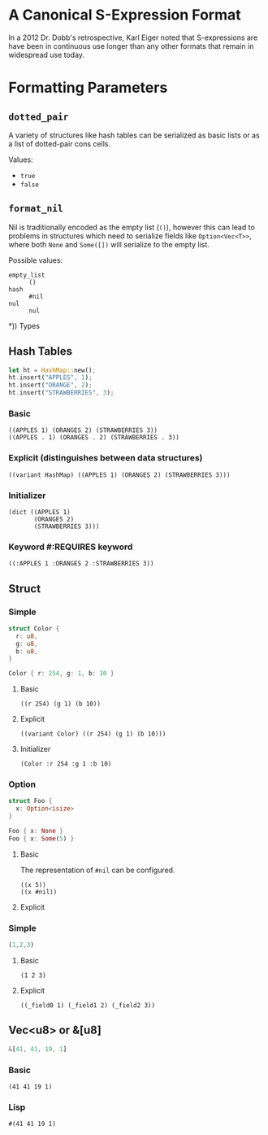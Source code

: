 * A Canonical S-Expression Format
  In a 2012 Dr. Dobb's retrospective, Karl Eiger noted that S-expressions are
  have been in continuous use longer than any other formats that remain in widespread use today.

* Formatting Parameters
** ~dotted_pair~
   A variety of structures like hash tables can be serialized as basic lists or
   as a list of dotted-pair cons cells.

   Values:
   - ~true~
   - ~false~


** ~format_nil~
   Nil is traditionally encoded as the empty list (=()=), however this can lead
   to problems in structures which need to serialize fields like
   ~Option<Vec<T>>~, where both ~None~ and ~Some([])~ will serialize to the
   empty list.

   Possible values:
   - ~empty_list~ :: =()=
   - ~hash~ ::  =#nil=
   - ~nul~ ::  =nul=

*)) Types
** Hash Tables
   #+BEGIN_SRC  rust
 let ht = HashMap::new();
 ht.insert("APPLES", 1);
 ht.insert("ORANGE", 2);
 ht.insert("STRAWBERRIES", 3);
   #+END_SRC

*** Basic
    : ((APPLES 1) (ORANGES 2) (STRAWBERRIES 3))
    : ((APPLES . 1) (ORANGES . 2) (STRAWBERRIES . 3))

*** Explicit (distinguishes between data structures)
    : ((variant HashMap) ((APPLES 1) (ORANGES 2) (STRAWBERRIES 3)))

*** Initializer
    : (dict ((APPLES 1) 
    :        (ORANGES 2) 
    :        (STRAWBERRIES 3)))

*** Keyword #:REQUIRES keyword
    : ((:APPLES 1 :ORANGES 2 :STRAWBERRIES 3))

** Struct 

*** Simple
    #+BEGIN_SRC  rust
  struct Color {
    r: u8,
    g: u8,
    b: u8,
  }

  Color { r: 254, g: 1, b: 10 }
    #+END_SRC

**** Basic
     : ((r 254) (g 1) (b 10))

**** Explicit
     : ((variant Color) ((r 254) (g 1) (b 10)))

**** Initializer
     : (Color :r 254 :g 1 :b 10)

*** Option
    #+BEGIN_SRC rust
    struct Foo {
      x: Option<isize>
    }
   
    Foo { x: None }
    Foo { x: Some(5) }
    #+END_SRC

**** Basic
     The representation of =#nil= can be configured.
     : ((x 5))
     : ((x #nil))

**** Explicit

*** Simple
    #+BEGIN_SRC rust
  (1,2,3)
    #+END_SRC
**** Basic
     : (1 2 3)
**** Explicit
     : ((_field0 1) (_field1 2) (_field2 3))

** Vec<u8> or &[u8]
   #+BEGIN_SRC rust
   &[41, 41, 19, 1]
   #+END_SRC
*** Basic
    : (41 41 19 1)

*** Lisp
    : #(41 41 19 1)
